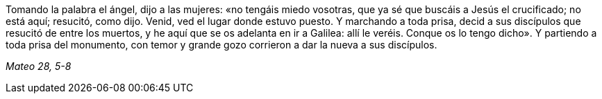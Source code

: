 [.text-justify]
Tomando la palabra el ángel, dijo a las mujeres: «no tengáis miedo vosotras, que ya sé que buscáis a Jesús el crucificado; no está aquí; resucitó, como dijo. Venid, ved el lugar donde estuvo puesto. Y marchando a toda prisa, decid a sus discípulos que resucitó de entre los muertos, y he aquí que se os adelanta en ir a Galilea: allí le veréis. Conque os lo tengo dicho». Y partiendo a toda prisa del monumento, con temor y grande gozo corrieron a dar la nueva a sus discípulos. 

[.text-right]
_Mateo 28, 5-8_